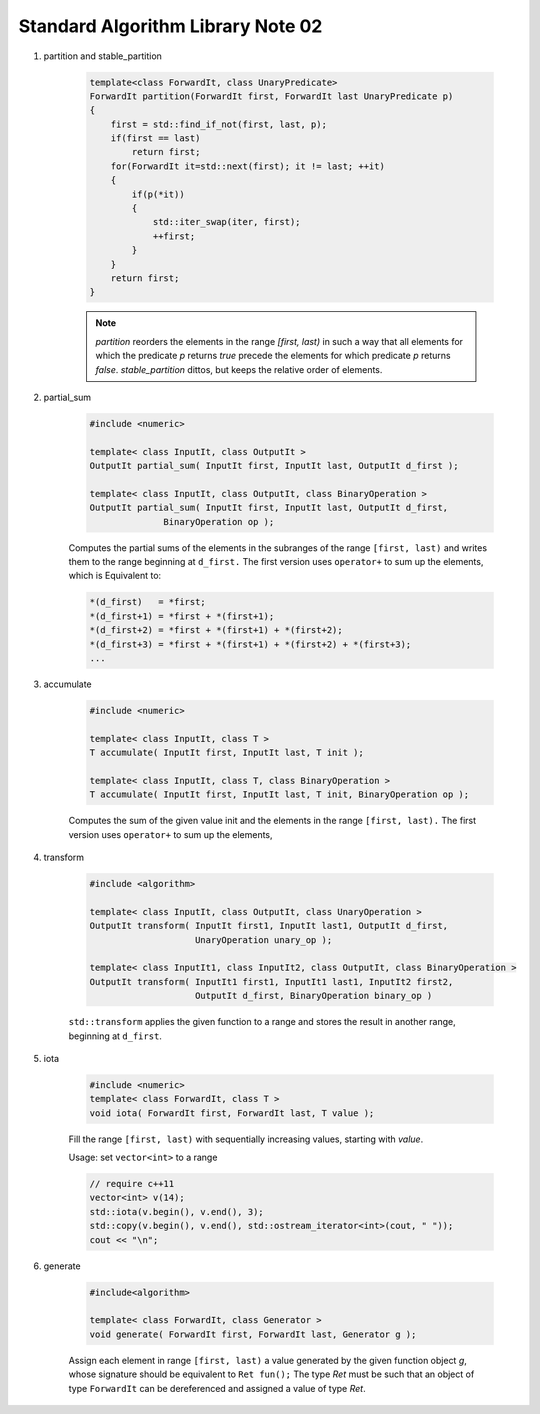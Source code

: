 **********************************
Standard Algorithm Library Note 02
**********************************

#. partition and stable_partition

    .. code-block:: cpp

        template<class ForwardIt, class UnaryPredicate>
        ForwardIt partition(ForwardIt first, ForwardIt last UnaryPredicate p)
        {
            first = std::find_if_not(first, last, p);
            if(first == last)
                return first;
            for(ForwardIt it=std::next(first); it != last; ++it)
            {
                if(p(*it))
                {
                    std::iter_swap(iter, first);
                    ++first;
                }
            }
            return first;
        }

    .. note::

        `partition` reorders the elements in the range `[first, last)` in such a way that all elements
        for which the predicate `p` returns `true` precede the elements for which predicate `p`
        returns `false`. `stable_partition` dittos, but keeps the relative order of elements.

#. partial_sum

    .. code-block:: cpp

        #include <numeric>

        template< class InputIt, class OutputIt >
        OutputIt partial_sum( InputIt first, InputIt last, OutputIt d_first );

        template< class InputIt, class OutputIt, class BinaryOperation >
        OutputIt partial_sum( InputIt first, InputIt last, OutputIt d_first,
                      BinaryOperation op );


    Computes the partial sums of the elements in the subranges of the range ``[first, last)``
    and writes them to the range beginning at ``d_first.`` The first version uses ``operator+``
    to sum up the elements, which is Equivalent  to:

    .. code-block:: cpp

        *(d_first)   = *first;
        *(d_first+1) = *first + *(first+1);
        *(d_first+2) = *first + *(first+1) + *(first+2);
        *(d_first+3) = *first + *(first+1) + *(first+2) + *(first+3);
        ...

#. accumulate

    .. code-block:: cpp

        #include <numeric>

        template< class InputIt, class T >
        T accumulate( InputIt first, InputIt last, T init );

        template< class InputIt, class T, class BinaryOperation >
        T accumulate( InputIt first, InputIt last, T init, BinaryOperation op );

    Computes the sum of the given value init and the elements in the range ``[first, last).``
    The first version uses ``operator+`` to sum up the elements,

#. transform

    .. code-block:: cpp

        #include <algorithm>

        template< class InputIt, class OutputIt, class UnaryOperation >
        OutputIt transform( InputIt first1, InputIt last1, OutputIt d_first,
                            UnaryOperation unary_op );

        template< class InputIt1, class InputIt2, class OutputIt, class BinaryOperation >
        OutputIt transform( InputIt1 first1, InputIt1 last1, InputIt2 first2,
                            OutputIt d_first, BinaryOperation binary_op )


    ``std::transform`` applies the given function to a range and stores the result
    in another range, beginning at ``d_first``.

    .. code-block:: cpp
        :caption: possible implementations

        template< class InputIt, class OutputIt, class UnaryOperation >
        OutputIt transform( InputIt first1, InputIt last1, OutputIt d_first,
                            UnaryOperation unary_op )
        {
            while(first1 != last1)
            {
                *d_first++ = unary_op(first1++);
            }
            return d_first;
        }


        template< class InputIt1, class InputIt2, class OutputIt, class BinaryOperation >
        OutputIt transform( InputIt1 first1, InputIt1 last1, InputIt2 first2,
                            OutputIt d_first, BinaryOperation binary_op )
        {
            while(first1 != last1)
            {
                *d_first++ = binary_op(first1++, first2++);
            }
            return d_first;
        }


#. iota

    .. code-block:: cpp

        #include <numeric>
        template< class ForwardIt, class T >
        void iota( ForwardIt first, ForwardIt last, T value );

    Fill the range ``[first, last)`` with sequentially increasing values, starting with *value*.

    .. code-block:: cpp
        :caption: Possible implementation

        template< class ForwardIt, class T >
        void iota( ForwardIt first, ForwardIt last, T value )
        {
            while(first != last)
            {
                *first++ = value;
                ++value;
            }
        }

    Usage: set ``vector<int>`` to a range

    .. code-block:: cpp

        // require c++11
        vector<int> v(14);
        std::iota(v.begin(), v.end(), 3);
        std::copy(v.begin(), v.end(), std::ostream_iterator<int>(cout, " "));
        cout << "\n";

#. generate

    .. code-block:: cpp

        #include<algorithm>

        template< class ForwardIt, class Generator >
        void generate( ForwardIt first, ForwardIt last, Generator g );

    Assign each element in range ``[first, last)`` a value generated by the given function object *g*,
    whose signature should be equivalent to ``Ret fun();`` The type *Ret* must be such that an object
    of type ``ForwardIt`` can be dereferenced and assigned a value of type *Ret*.​

    .. code-block:: cpp
        :caption: Possible implementation
